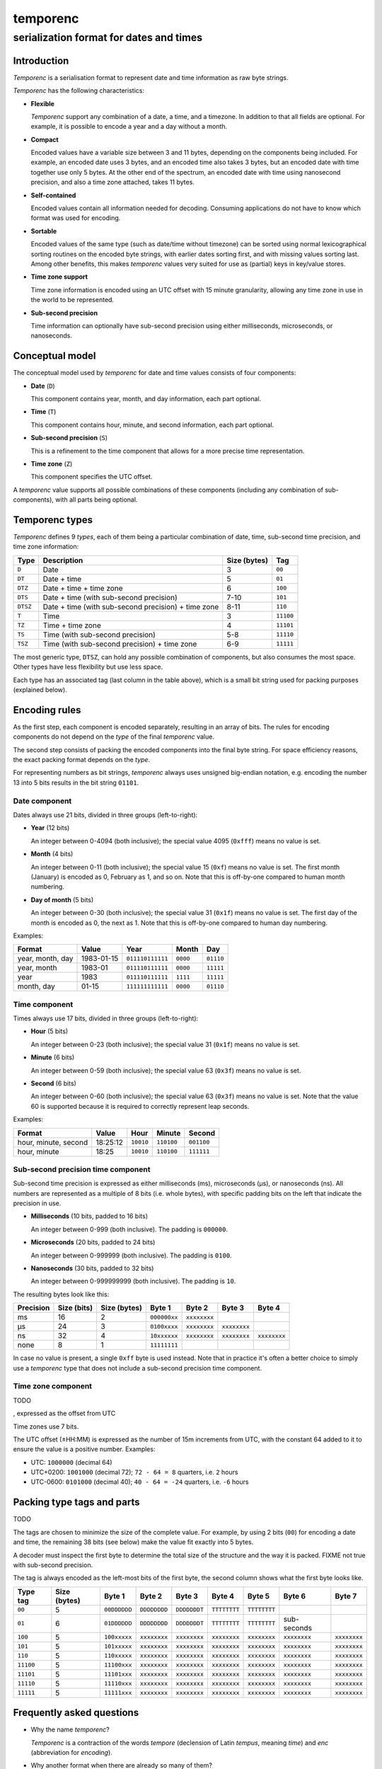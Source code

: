 =========
temporenc
=========

~~~~~~~~~~~~~~~~~~~~~~~~~~~~~~~~~~~~~~~~
serialization format for dates and times
~~~~~~~~~~~~~~~~~~~~~~~~~~~~~~~~~~~~~~~~


Introduction
============

*Temporenc*  is a serialisation format to represent date and time information as
raw byte strings.

*Temporenc* has the following characteristics:


* **Flexible**

  *Temporenc* support any combination of a date, a time, and a timezone. In
  addition to that all fields are optional. For example, it is possible to
  encode a year and a day without a month.

* **Compact**

  Encoded values have a variable size between 3 and 11 bytes, depending on the
  components being included. For example, an encoded date uses 3 bytes, and an
  encoded time also takes 3 bytes, but an encoded date with time together use
  only 5 bytes. At the other end of the spectrum, an encoded date with time
  using nanosecond precision, and also a time zone attached, takes 11 bytes.

* **Self-contained**

  Encoded values contain all information needed for decoding. Consuming
  applications do not have to know which format was used for encoding.

* **Sortable**

  Encoded values of the same type (such as date/time without timezone) can be
  sorted using normal lexicographical sorting routines on the encoded byte
  strings, with earlier dates sorting first, and with missing values sorting
  last. Among other benefits, this makes *temporenc* values very suited for use
  as (partial) keys in key/value stores.

* **Time zone support**

  Time zone information is encoded using an UTC offset with 15 minute
  granularity, allowing any time zone in use in the world to be represented.

* **Sub-second precision**

  Time information can optionally have sub-second precision using either
  milliseconds, microseconds, or nanoseconds.


Conceptual model
================

The conceptual model used by *temporenc* for date and time values consists of
four components:

* **Date** (``D``)

  This component contains year, month, and day information, each part optional.

* **Time** (``T``)

  This component contains hour, minute, and second information, each part
  optional.

* **Sub-second precision** (``S``)

  This is a refinement to the time component that allows for a more precise time
  representation.

* **Time zone** (``Z``)

  This component specifies the UTC offset.

A *temporenc* value supports all possible combinations of these components
(including any combination of sub-components), with all parts being optional.


Temporenc types
===============

*Temporenc* defines 9 *types*, each of them being a particular combination of
date, time, sub-second time precision, and time zone information:

========= =================================================== ======= =========
Type      Description                                         Size    Tag
                                                              (bytes)
========= =================================================== ======= =========
``D``     Date                                                3       ``00``
``DT``    Date + time                                         5       ``01``
``DTZ``   Date + time + time zone                             6       ``100``
``DTS``   Date + time (with sub-second precision)             7-10    ``101``
``DTSZ``  Date + time (with sub-second precision) + time zone 8-11    ``110``
``T``     Time                                                3       ``11100``
``TZ``    Time + time zone                                    4       ``11101``
``TS``    Time (with sub-second precision)                    5-8     ``11110``
``TSZ``   Time (with sub-second precision) + time zone        6-9     ``11111``
========= =================================================== ======= =========

The most generic type, ``DTSZ``, can hold any possible combination of
components, but also consumes the most space. Other types have less flexibility
but use less space.

Each type has an associated tag (last column in the table above), which is a
small bit string used for packing purposes (explained below).


Encoding rules
==============

As the first step, each component is encoded separately, resulting in an array
of bits. The rules for encoding components do not depend on the *type* of the
final *temporenc* value.

The second step consists of packing the encoded components into the final byte
string. For space efficiency reasons, the exact packing format depends on the
*type*.

For representing numbers as bit strings, *temporenc* always uses unsigned
big-endian notation, e.g. encoding the number 13 into 5 bits results in the bit
string ``01101``.


Date component
--------------

Dates always use 21 bits, divided in three groups (left-to-right):

* **Year** (12 bits)

  An integer between 0-4094 (both inclusive); the special value 4095 (``0xfff``)
  means no value is set.

* **Month** (4 bits)

  An integer between 0-11 (both inclusive); the special value 15 (``0xf``) means
  no value is set. The first month (January) is encoded as 0, February as 1, and
  so on. Note that this is off-by-one compared to human month numbering.

* **Day of month** (5 bits)

  An integer between 0-30 (both inclusive); the special value 31 (``0x1f``)
  means no value is set. The first day of the month is encoded as 0, the next as
  1. Note that this is off-by-one compared to human day numbering.

Examples:

================ ========== ================ ========= =========
Format           Value      Year             Month      Day
================ ========== ================ ========= =========
year, month, day 1983-01-15 ``011110111111`` ``0000``  ``01110``
year, month      1983-01    ``011110111111`` ``0000``  ``11111``
year             1983       ``011110111111`` ``1111``  ``11111``
month, day       01-15      ``111111111111`` ``0000``  ``01110``
================ ========== ================ ========= =========


Time component
--------------

Times always use 17 bits, divided in three groups (left-to-right):

* **Hour** (5 bits)

  An integer between 0-23 (both inclusive); the special value 31 (``0x1f``)
  means no value is set.

* **Minute** (6 bits)

  An integer between 0-59 (both inclusive); the special value 63 (``0x3f``)
  means no value is set.

* **Second** (6 bits)

  An integer between 0-60 (both inclusive); the special value 63 (``0x3f``)
  means no value is set. Note that the value 60 is supported because it is
  required to correctly represent leap seconds.

Examples:

==================== ======== ========== ========== ==========
Format               Value    Hour       Minute     Second
==================== ======== ========== ========== ==========
hour, minute, second 18:25:12 ``10010``  ``110100`` ``001100``
hour, minute         18:25    ``10010``  ``110100`` ``111111``
==================== ======== ========== ========== ==========


Sub-second precision time component
-----------------------------------

Sub-second time precision is expressed as either milliseconds (ms), microseconds
(µs), or nanoseconds (ns). All numbers are represented as a multiple of 8 bits
(i.e. whole bytes), with specific padding bits on the left that indicate the
precision in use.

* **Milliseconds** (10 bits, padded to 16 bits)

  An integer between 0-999 (both inclusive). The padding is ``000000``.

* **Microseconds** (20 bits, padded to 24 bits)

  An integer between 0-999999 (both inclusive). The padding is ``0100``.

* **Nanoseconds** (30 bits, padded to 32 bits)

  An integer between 0-999999999 (both inclusive). The padding is ``10``.

The resulting bytes look like this:

========= ====== ======= ============ ============ ============ ============
Precision Size   Size    Byte 1       Byte 2       Byte 3       Byte 4
          (bits) (bytes)
========= ====== ======= ============ ============ ============ ============
ms        16     2       ``000000xx`` ``xxxxxxxx``
µs        24     3       ``0100xxxx`` ``xxxxxxxx`` ``xxxxxxxx``
ns        32     4       ``10xxxxxx`` ``xxxxxxxx`` ``xxxxxxxx`` ``xxxxxxxx``
none      8      1       ``11111111``
========= ====== ======= ============ ============ ============ ============

In case no value is present, a single ``0xff`` byte is used instead. Note that
in practice it's often a better choice to simply use a *temporenc* type that
does not include a sub-second precision time component.


Time zone component
-------------------

TODO

, expressed as the offset from UTC

Time zones use 7 bits.

The UTC offset (±HH:MM) is expressed as the number of 15m increments from UTC,
with the constant 64 added to it to ensure the value is a positive number.
Examples:

* UTC: ``1000000`` (decimal 64)

* UTC+0200: ``1001000`` (decimal 72); ``72 - 64 = 8`` quarters, i.e. ``2`` hours

* UTC-0600: ``0101000`` (decimal 40); ``40 - 64 = -24`` quarters, i.e. ``-6``
  hours

Packing type tags and parts
===========================

TODO

The tags are chosen to minimize the size of the complete value. For example, by
using 2 bits (``00``) for encoding a date and time, the remaining 38 bits (see
below) make the value fit exactly into 5 bytes.

A decoder must inspect the first byte to determine the total size of the
structure and the way it is packed. FIXME not true with sub-second precision.

The tag is always encoded as the left-most bits of the first byte, the second
column shows what the first byte looks like.

=========  =======  ============  ============  ============  ============  ============  ============  ============
Type tag   Size     Byte 1        Byte 2        Byte 3        Byte 4        Byte 5        Byte 6        Byte 7
           (bytes)
=========  =======  ============  ============  ============  ============  ============  ============  ============
``00``     5        ``00DDDDDD``  ``DDDDDDDD``  ``DDDDDDDT``  ``TTTTTTTT``  ``TTTTTTTT``
``01``     6        ``01DDDDDD``  ``DDDDDDDD``  ``DDDDDDDT``  ``TTTTTTTT``  ``TTTTTTTT``  sub-seconds
``100``    5        ``100xxxxx``  ``xxxxxxxx``  ``xxxxxxxx``  ``xxxxxxxx``  ``xxxxxxxx``  ``xxxxxxxx``  ``xxxxxxxx``
``101``    5        ``101xxxxx``  ``xxxxxxxx``  ``xxxxxxxx``  ``xxxxxxxx``  ``xxxxxxxx``  ``xxxxxxxx``  ``xxxxxxxx``
``110``    5        ``110xxxxx``  ``xxxxxxxx``  ``xxxxxxxx``  ``xxxxxxxx``  ``xxxxxxxx``  ``xxxxxxxx``  ``xxxxxxxx``
``11100``  5        ``11100xxx``  ``xxxxxxxx``  ``xxxxxxxx``  ``xxxxxxxx``  ``xxxxxxxx``  ``xxxxxxxx``  ``xxxxxxxx``
``11101``  5        ``11101xxx``  ``xxxxxxxx``  ``xxxxxxxx``  ``xxxxxxxx``  ``xxxxxxxx``  ``xxxxxxxx``  ``xxxxxxxx``
``11110``  5        ``11110xxx``  ``xxxxxxxx``  ``xxxxxxxx``  ``xxxxxxxx``  ``xxxxxxxx``  ``xxxxxxxx``  ``xxxxxxxx``
``11111``  5        ``11111xxx``  ``xxxxxxxx``  ``xxxxxxxx``  ``xxxxxxxx``  ``xxxxxxxx``  ``xxxxxxxx``  ``xxxxxxxx``
=========  =======  ============  ============  ============  ============  ============  ============  ============


Frequently asked questions
==========================

* Why the name *temporenc*?

  *Temporenc* is a contraction of the words *tempore* (declension of Latin
  *tempus*, meaning *time*) and *enc* (abbreviation for *encoding*).

* Why another format when there are already so many of them?

  Indeed, there are many (semi-)standardized formats to represent dates and
  times. Examples include Unix time (elapsed time since an epoch), ISO 8601
  strings (a very extensive ISO standard with many different string formats),
  and SQL ``DATETIME`` strings.

  Each of these formats, including *temporenc*, have their own strengths and
  weaknesses. Some formats allow for missing values (e.g. *temporenc*), while
  others do not (e.g. Unix time). Some can represent leap seconds (e.g.
  ISO 8601) , while others cannot (e.g. Unix time). Some are human readable
  (e.g. ISO 8601), some are not (e.g. *temporenc*).

* What's so novel about *temporenc*?

  Not much, to be honest.

  Many ancient civilizations had their methods for representing dates and times,
  and digital schemes for doing the same have been around for decades.

  *temporenc* is just an attempt to cleverly combine what others have been doing
  for a very long time. *temporenc* uses common bit packing techniques and
  builds upon international standards for representing dates, times, and time
  zones. All *temporenc* is about is combining existing ideas into a
  comprehensive encoding format.

* Who came up with this format?

  *Temporenc* was devised by `Wouter Bolsterlee
  <https://github.com/wbolster/>`_. Do get in touch if you feel like it!

